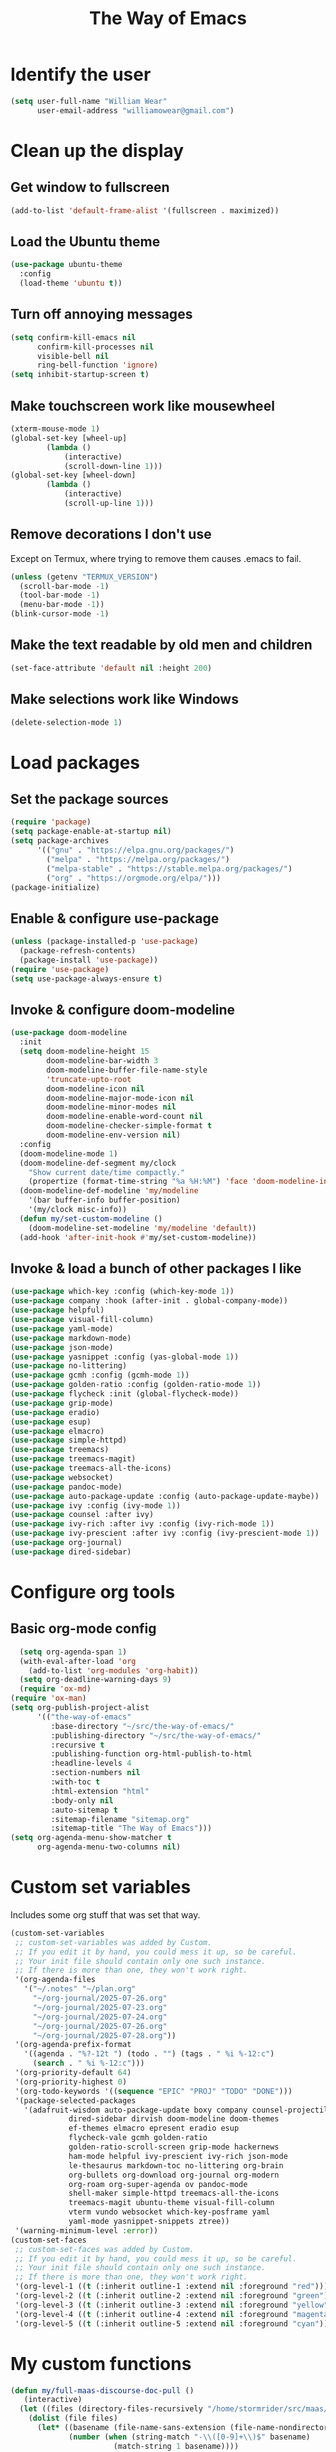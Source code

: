 #+TITLE: The Way of Emacs

#+HTML_HEAD: <link rel="stylesheet" type="text/css" href="style.css" />
* Identify the user

#+BEGIN_SRC emacs-lisp
(setq user-full-name "William Wear"
      user-email-address "williamowear@gmail.com")
#+END_SRC

* Clean up the display

** Get window to fullscreen
#+BEGIN_SRC emacs-lisp
(add-to-list 'default-frame-alist '(fullscreen . maximized))
#+END_SRC

** Load the Ubuntu theme
#+BEGIN_SRC emacs-lisp
(use-package ubuntu-theme
  :config
  (load-theme 'ubuntu t))
#+END_SRC

** Turn off annoying messages

#+BEGIN_SRC emacs-lisp
(setq confirm-kill-emacs nil
      confirm-kill-processes nil
      visible-bell nil
      ring-bell-function 'ignore)
(setq inhibit-startup-screen t)
#+END_SRC

** Make touchscreen work like mousewheel

#+BEGIN_SRC emacs-lisp
(xterm-mouse-mode 1)
(global-set-key [wheel-up]
		(lambda ()
			(interactive)
			(scroll-down-line 1)))
(global-set-key [wheel-down]
		(lambda ()
			(interactive)
			(scroll-up-line 1)))
#+END_SRC

** Remove decorations I don't use
Except on Termux, where trying to remove them causes .emacs to fail.

#+BEGIN_SRC emacs-lisp
(unless (getenv "TERMUX_VERSION")
  (scroll-bar-mode -1)
  (tool-bar-mode -1)
  (menu-bar-mode -1))
(blink-cursor-mode -1)
#+END_SRC

** Make the text readable by old men and children
#+BEGIN_SRC emacs-lisp
  (set-face-attribute 'default nil :height 200)
#+END_SRC

** Make selections work like Windows
#+BEGIN_SRC emacs-lisp
  (delete-selection-mode 1)
#+END_SRC

* Load packages

** Set the package sources
#+BEGIN_SRC emacs-lisp
(require 'package)
(setq package-enable-at-startup nil)
(setq package-archives
      '(("gnu" . "https://elpa.gnu.org/packages/")
        ("melpa" . "https://melpa.org/packages/")
        ("melpa-stable" . "https://stable.melpa.org/packages/")
        ("org" . "https://orgmode.org/elpa/")))
(package-initialize)
#+END_SRC

** Enable & configure use-package

#+BEGIN_SRC emacs-lisp
(unless (package-installed-p 'use-package)
  (package-refresh-contents)
  (package-install 'use-package))
(require 'use-package)
(setq use-package-always-ensure t)
#+END_SRC

** Invoke & configure doom-modeline

#+BEGIN_SRC emacs-lisp
(use-package doom-modeline
  :init
  (setq doom-modeline-height 15
        doom-modeline-bar-width 3
        doom-modeline-buffer-file-name-style
		'truncate-upto-root
        doom-modeline-icon nil
        doom-modeline-major-mode-icon nil
        doom-modeline-minor-modes nil
        doom-modeline-enable-word-count nil
        doom-modeline-checker-simple-format t
        doom-modeline-env-version nil)
  :config
  (doom-modeline-mode 1)
  (doom-modeline-def-segment my/clock
    "Show current date/time compactly."
    (propertize (format-time-string "%a %H:%M") 'face 'doom-modeline-info))
  (doom-modeline-def-modeline 'my/modeline
    '(bar buffer-info buffer-position)
    '(my/clock misc-info))
  (defun my/set-custom-modeline ()
    (doom-modeline-set-modeline 'my/modeline 'default))
  (add-hook 'after-init-hook #'my/set-custom-modeline))
#+END_SRC

** Invoke & load a bunch of other packages I like

#+BEGIN_SRC emacs-lisp
(use-package which-key :config (which-key-mode 1))
(use-package company :hook (after-init . global-company-mode))
(use-package helpful)
(use-package visual-fill-column)
(use-package yaml-mode)
(use-package markdown-mode)
(use-package json-mode)
(use-package yasnippet :config (yas-global-mode 1))
(use-package no-littering)
(use-package gcmh :config (gcmh-mode 1))
(use-package golden-ratio :config (golden-ratio-mode 1))
(use-package flycheck :init (global-flycheck-mode))
(use-package grip-mode)
(use-package eradio)
(use-package esup)
(use-package elmacro)
(use-package simple-httpd)
(use-package treemacs)
(use-package treemacs-magit)
(use-package treemacs-all-the-icons)
(use-package websocket)
(use-package pandoc-mode)
(use-package auto-package-update :config (auto-package-update-maybe))
(use-package ivy :config (ivy-mode 1))
(use-package counsel :after ivy)
(use-package ivy-rich :after ivy :config (ivy-rich-mode 1))
(use-package ivy-prescient :after ivy :config (ivy-prescient-mode 1))
(use-package org-journal)
(use-package dired-sidebar)
#+END_SRC

* Configure org tools

** Basic org-mode config

#+BEGIN_SRC emacs-lisp
  (setq org-agenda-span 1)
  (with-eval-after-load 'org
    (add-to-list 'org-modules 'org-habit))
  (setq org-deadline-warning-days 9)
  (require 'ox-md)
(require 'ox-man)
(setq org-publish-project-alist
      '(("the-way-of-emacs"
         :base-directory "~/src/the-way-of-emacs/"
         :publishing-directory "~/src/the-way-of-emacs/"
         :recursive t
         :publishing-function org-html-publish-to-html
         :headline-levels 4
         :section-numbers nil
         :with-toc t
         :html-extension "html"
         :body-only nil
         :auto-sitemap t
         :sitemap-filename "sitemap.org"
         :sitemap-title "The Way of Emacs")))
(setq org-agenda-menu-show-matcher t
      org-agenda-menu-two-columns nil)
#+END_SRC

* Custom set variables
Includes some org stuff that was set that way.

#+BEGIN_SRC emacs-lisp
(custom-set-variables
 ;; custom-set-variables was added by Custom.
 ;; If you edit it by hand, you could mess it up, so be careful.
 ;; Your init file should contain only one such instance.
 ;; If there is more than one, they won't work right.
 '(org-agenda-files
   '("~/.notes" "~/plan.org"
     "~/org-journal/2025-07-26.org"
     "~/org-journal/2025-07-23.org"
     "~/org-journal/2025-07-24.org"
     "~/org-journal/2025-07-26.org"
     "~/org-journal/2025-07-28.org"))
 '(org-agenda-prefix-format
   '((agenda . "%?-12t ") (todo . "") (tags . " %i %-12:c")
     (search . " %i %-12:c")))
 '(org-priority-default 64)
 '(org-priority-highest 0)
 '(org-todo-keywords '((sequence "EPIC" "PROJ" "TODO" "DONE")))
 '(package-selected-packages
   '(adafruit-wisdom auto-package-update boxy company counsel-projectile
		     dired-sidebar dirvish doom-modeline doom-themes
		     ef-themes elmacro epresent eradio esup
		     flycheck-vale gcmh golden-ratio
		     golden-ratio-scroll-screen grip-mode hackernews
		     ham-mode helpful ivy-prescient ivy-rich json-mode
		     le-thesaurus markdown-toc no-littering org-brain
		     org-bullets org-download org-journal org-modern
		     org-roam org-super-agenda ov pandoc-mode
		     shell-maker simple-httpd treemacs-all-the-icons
		     treemacs-magit ubuntu-theme visual-fill-column
		     vterm vundo websocket which-key-posframe yaml
		     yaml-mode yasnippet-snippets ztree))
 '(warning-minimum-level :error))
(custom-set-faces
 ;; custom-set-faces was added by Custom.
 ;; If you edit it by hand, you could mess it up, so be careful.
 ;; Your init file should contain only one such instance.
 ;; If there is more than one, they won't work right.
 '(org-level-1 ((t (:inherit outline-1 :extend nil :foreground "red"))))
 '(org-level-2 ((t (:inherit outline-2 :extend nil :foreground "green"))))
 '(org-level-3 ((t (:inherit outline-3 :extend nil :foreground "yellow"))))
 '(org-level-4 ((t (:inherit outline-4 :extend nil :foreground "magenta" :slant normal))))
 '(org-level-5 ((t (:inherit outline-5 :extend nil :foreground "cyan")))))
#+END_SRC

* My custom functions

#+BEGIN_SRC emacs-lisp
(defun my/full-maas-discourse-doc-pull ()
   (interactive)
  (let ((files (directory-files-recursively "/home/stormrider/src/maas/docs/usr/markdown/" "\\.md$")))
    (dolist (file files)
      (let* ((basename (file-name-sans-extension (file-name-nondirectory file)))
             (number (when (string-match "-\\([0-9]+\\)$" basename)
                       (match-string 1 basename))))
        (when number
          (message "Processing file: %s, Number: %s" basename number)
          (shell-command (format "gfd %s > %s" number file)))))))

	  (defun my/accounts ()
  "edit my financial accounts file"
  (interactive)
  (find-file "~/var/cache/accounts.org"))
(defun my/help-file ()
  "edit the emacs init file"
  (interactive)
  (find-file "~/.help"))
(defun my/init-file ()
  "edit the emacs init file"
  (interactive)
  (find-file "~/.emacs"))
(defun my/org-journal-insert-first-entry ()
  "Insert the standard daily journal header for Billwear, only once per day."
  (interactive)
  (let* ((journal-file (expand-file-name
                        (format-time-string "%Y-%m-%d.org")
                        org-journal-dir))
         (first-entry (not (file-exists-p journal-file))))
    (find-file journal-file)
    (goto-char (point-max))
    (unless (bolp) (insert "\n"))
    (when first-entry
      (insert "* personal journal of billwear\n")
      (insert (string-trim (shell-command-to-string "date")))
      (insert "\n")
      (when (executable-find "fortune")
        (insert (string-trim (shell-command-to-string "fortune"))))
      (insert "\n")
      (when (executable-find "ddate")
        (insert (string-trim (shell-command-to-string "ddate"))))
      (insert "\n\n")
      (insert "** emologent\n")
      (dolist (field '("mood" "energy" "mental wx" "loop" "unfinished"
                       "lingering" "gravity" "resisting" "pivot"
                       "signal boost" "reground" "reminder" "rare value" "blocker"))
        (insert (format "- %s: \n" field)))
      (insert "\n"))
    ;; Append a timestamped entry after the emologent
    (insert (format "** %s\n\n" (format-time-string "%H:%M")))))
#+END_SRC

* Personal shortcut keys

#+BEGIN_SRC emacs-lisp
(global-set-key (kbd "C-c a") 'org-agenda)

;;; org shortcut keys
(global-set-key (kbd "C-c o a") #'org-agenda-list)
(global-set-key (kbd "C-c o b") #'org-backward-heading-same-level)
(global-set-key (kbd "C-c o c") #'org-capture)
(global-set-key (kbd "C-c o d") #'org-decrypt-entry)
(global-set-key (kbd "C-c o e") #'org-encrypt-entry)
(global-set-key (kbd "C-c o f") #'org-forward-heading-same-level)
(global-set-key (kbd "C-c o g") #'org-goto)
(global-set-key (kbd "C-c o h") #'org-html-export-as-html)
(global-set-key (kbd "C-c o i") #'org-clock-in)
(global-set-key (kbd "C-c o j") #'my/org-journal-insert-first-entry)
(global-set-key (kbd "C-c o l") #'org-list-make-subtree)
(global-set-key (kbd "C-c o m") #'org-md-export-as-markdown)
(global-set-key (kbd "C-c o n") #'org-add-note)
(global-set-key (kbd "C-c o o") #'org-clock-out)
(global-set-key (kbd "C-c o p") #'org-publish-project)
(global-set-key (kbd "C-c o r") #'org-cancel-repeater)
(global-set-key (kbd "C-c o s") #'org-schedule)
(global-set-key (kbd "C-c o t") #'org-todo-list)

;;; org agenda shortcut keys (caps)
(global-set-key (kbd "C-c o A") #'org-agenda-add-note)
(global-set-key (kbd "C-c o C") #'org-agenda-date-prompt)
(global-set-key (kbd "C-c o D") #'org-agenda-date-later)
(global-set-key (kbd "C-c o S") #'org-agenda-schedule)
(global-set-key (kbd "C-c o U") #'org-agenda-undo)

;;; other shortcut keys
(global-set-key (kbd "C-c m a") #'my/accounts)
(global-set-key (kbd "C-c m d") #'dired)
(global-set-key (kbd "C-c m i") #'my/init-file)
(global-set-key (kbd "C-c m r") #'replace-regexp)
(global-set-key (kbd "C-c m q") #'query-replace-regexp)

(global-set-key (kbd "<f1>") #'my/help-file)
#+END_SRC
